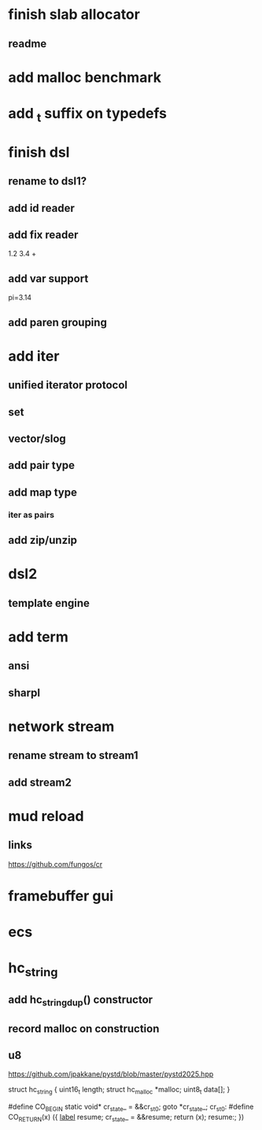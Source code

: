 * finish slab allocator
** readme

* add malloc benchmark

* add _t suffix on typedefs

* finish dsl
** rename to dsl1?
** add id reader
** add fix reader
1.2 3.4 +
** add var support
pi=3.14
** add paren grouping

* add iter
** unified iterator protocol
** set
** vector/slog
** add pair type
** add map type
*** iter as pairs
** add zip/unzip

* dsl2
** template engine

* add term
** ansi
** sharpl

* network stream
** rename stream to stream1
** add stream2

* mud reload
** links

https://github.com/fungos/cr

* framebuffer gui

* ecs

* hc_string
** add hc_string_dup() constructor
** record malloc on construction
** u8

https://github.com/jpakkane/pystd/blob/master/pystd2025.hpp

struct hc_string {
  uint16_t length;
  struct hc_malloc *malloc;
  uint8_t data[];
}

#define CO_BEGIN static void* cr_state_ = &&cr_st_0; goto *cr_state_; cr_st_0:
#define CO_RETURN(x) ({ __label__ resume; cr_state_ = &&resume; return (x); resume:; })
